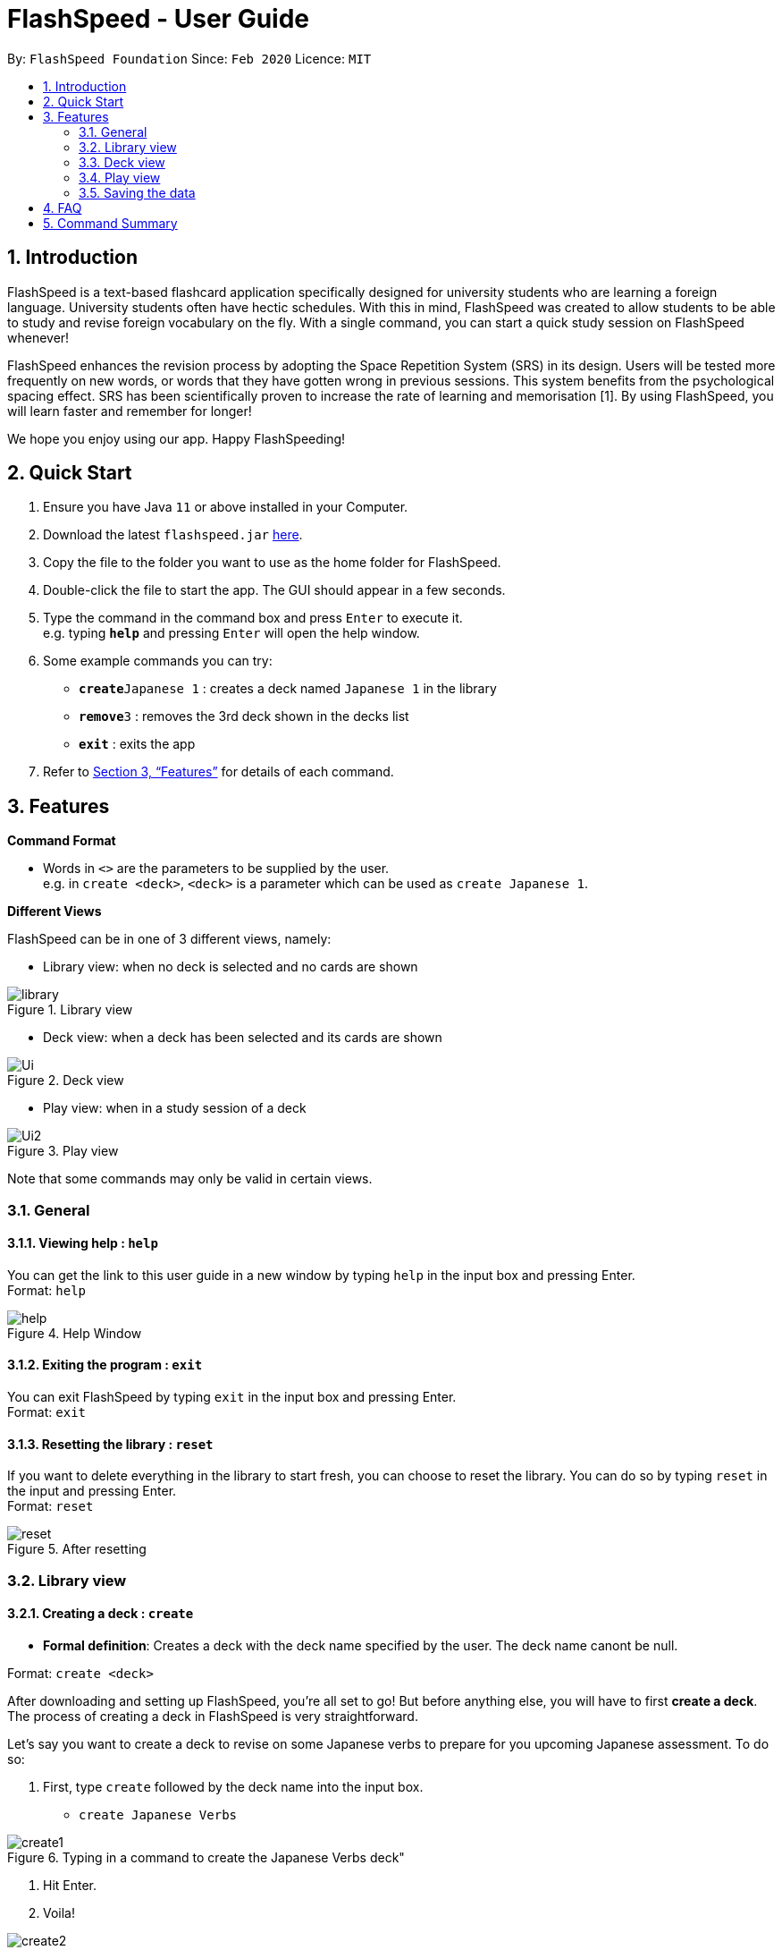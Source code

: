 = FlashSpeed - User Guide
:site-section: UserGuide
:toc:
:toc-title:
:toc-placement: preamble
:sectnums:
:imagesDir: images
:stylesDir: stylesheets
:xrefstyle: full
:experimental:
ifdef::env-github[]
:tip-caption: :bulb:
:note-caption: :information_source:
endif::[]
:repoURL: https://github.com/AY1920S2-CS2103T-W17-1/main

By: `FlashSpeed Foundation`      Since: `Feb 2020`      Licence: `MIT`

== Introduction

FlashSpeed is a text-based flashcard application specifically designed for university students who are learning a foreign language. University students often have hectic schedules. With this in mind, FlashSpeed was created to allow students to be able to study and revise foreign vocabulary on the fly. With a single command, you can start a quick study session on FlashSpeed whenever!

FlashSpeed enhances the revision process by adopting the Space Repetition System (SRS) in its design. Users will be tested more frequently on new words, or words that they have gotten wrong in previous sessions. This system benefits from the psychological spacing effect. SRS has been scientifically proven to increase the rate of learning and memorisation [1]. By using FlashSpeed, you will learn faster and remember for longer!

We hope you enjoy using our app. Happy FlashSpeeding!


== Quick Start

.  Ensure you have Java `11` or above installed in your Computer.
.  Download the latest `flashspeed.jar` link:https://github.com/AY1920S2-CS2103T-W17-1/main/releases[here].
.  Copy the file to the folder you want to use as the home folder for FlashSpeed.
.  Double-click the file to start the app. The GUI should appear in a few seconds.
.  Type the command in the command box and press kbd:[Enter] to execute it. +
e.g. typing *`help`* and pressing kbd:[Enter] will open the help window.
.  Some example commands you can try:

* **`create`**`Japanese 1` : creates a deck named `Japanese 1` in the library
* **`remove`**`3` : removes the 3rd deck shown in the decks list
* *`exit`* : exits the app

.  Refer to <<Features>> for details of each command.

[[Features]]
== Features

====
*Command Format*

* Words in `<>` are the parameters to be supplied by the user. +
e.g. in `create <deck>`, `<deck>` is a parameter which can be used as `create Japanese 1`.
====

====
*Different Views*

FlashSpeed can be in one of 3 different views, namely:

* Library view: when no deck is selected and no cards are shown

.Library view
image::library.png[]

* Deck view: when a deck has been selected and its cards are shown

.Deck view
image::Ui.png[]

* Play view: when in a study session of a deck

.Play view
image::Ui2.png[]

Note that some commands may only be valid in certain views.
====

=== General

==== Viewing help : `help`

You can get the link to this user guide in a new window by 
typing `help` in the input box and pressing Enter. +
Format: `help`

.Help Window
image::help.png[]

==== Exiting the program : `exit`

You can exit FlashSpeed by typing `exit` in the input box 
and pressing Enter. +
Format: `exit`

==== Resetting the library : `reset`

If you want to delete everything in the library to start fresh,
you can choose to reset the library.
You can do so by typing `reset` in the input 
and pressing Enter. +
Format: `reset`

.After resetting
image::reset.png[]


=== Library view

==== Creating a deck : `create`

****
* *Formal definition*: Creates a deck with the deck name specified by the user. The deck name canont be null.
****
Format: `create <deck>`

After downloading and setting up FlashSpeed, you're all set to go!
But before anything else, you will have to first *create a deck*.
The process of creating a deck in FlashSpeed is very straightforward.

Let's say you want to create a deck to revise on some Japanese verbs
to prepare for you upcoming Japanese assessment.
To do so:

. First, type `create` followed by the deck name into the input box.

* `create Japanese Verbs`

.Typing in a command to create the Japanese Verbs deck"
image::create1.png[]
. Hit Enter.
. Voila!

.Creating Japanese Verbs deck"
image::create2.png[]

[[selectDeck]]
==== Selecting a deck : `select`

If you want to view the cards in a particular deck or make some changes to it, you can use the
`select` keyword with the deck's index number. After selecting a certain deck, FlashSpeed will enter the Deck view, and
the right panel will show all the cards in the deck. +

In the Deck view, you can use any of the Deck mode commands listed in <<deckViewAnchor, 3.3>>.

Format: `select <index>`


****
* *Formal definition*:
Selects and shows all cards in the deck at the specified `index`.
The index refers to the index number shown in the displayed decks list. The index *must be a positive integer* 1, 2, 3, ...
****

Example:

* `select 2` +
Selects and shows all cards in the 2nd deck.

.Selecting a deck
image::Ui.png[]

==== Removing a deck : `remove`

Similarly, you can remove a deck in the library using the `remove` command and the index number of the deck.

Format: `remove <index>`


****
* *Formal definition*: Removes the deck in the library at the specified `index`.
The index refers to the index number shown in the displayed decks list.
The index *must be a positive integer* 1, 2, 3, ...
****

Examples:

* `remove 2` +
Removes the 2nd deck from the library.

.Remove Japanese Verbs deck"
image::remove.png[]

==== Renaming a deck : `rename`

You can rename a deck in the library using the `rename` command with the index number of the deck and the new name of the deck.
Note that the name of the deck cannot be empty. +
Format: `rename <index> <deck>`

****
* Renames the deck in the library at the specified `index`. The index refers to the index number shown in the displayed decks list. The index *must be a positive integer* 1, 2, 3, ...
****

Examples:

* `rename 2 Japanese Verbs` +
Renames the 2nd deck in the library to "Japanese Verbs".

.Rename Korean deck to Japanese Verbs"
image::rename.png[]

==== Playing a deck : `play`

Here comes the single most important command in FlashSpeed. In order to start playing with a certain deck,
you can use the `play` command to start a game session with a deck. We "play" it because learning can be fun! +

Format: `play <index>`

****
* *Formal definition*: Starts a game session with the deck in the library at the specified `index`. The index refers to the index number shown in the displayed decks list. The index *must be a positive integer* 1, 2, 3, ...
****

Example:

* `play 1` +
Starts a game session with the first deck in the library.

.Playing the Japanese deck
image::Ui2.png[]

[[deckViewAnchor]]
=== Deck view

**Important: All commands in this section can only be used in Deck view.**
**To enter Deck view, you must <<selectDeck,select a deck>>.**

.Selecting a deck
image::Ui.png[]

==== Adding a card : `add`
****
* *Formal definition*: Creates a card and adds it into a deck,
with the front and back values of the card being specified by the user.
Both the front and back values canont be null.
****
Format: `add <front>:<back>`

Alright, you have now created a new and have given it the perfect name. What's next?
*Adding cards* into the deck, of course!

Once again, the process is easy as a piece of cake:

. Select the deck to which you want to add cards, with the `select` command.

Example: `select 1`

. Inside the input box, type:
* the keyword `add` into the input box,
* the word/phrase that you would want to show on the front face of the card,
* a colon(:) right after, and
* the word/phrase that you would want to show on the back face of the card,

 Example:
 * `add ありがとう:thanks`

 *INSERT THE SCREENSHOT HERE*

. Hit Enter.
. Voila!

.Adding a new card into the Japanese deck
image::add.png[]

==== Editing a card : `edit`

You can edit the front and/or back values of any cards in the current deck. +

Format 1: `edit <index> <front>:<back>` +
Format 2: `edit <index> :<back>` +
Format 3: `edit <index> <front>:`

Note that you don't have to supply both front and back values of a card,
i.e. if you only wish to change the back of a card, the front can be left blank, and vice versa.

****
* Edits the card in the current deck at the specified `index`. The index refers to the index number shown in the displayed cards list. The index *must be a positive integer* 1, 2, 3, ...
* Existing values will be updated to the given values.
* Empty values for the `front` or `back` will leave the associated values intact.
****

Examples:

* `edit 2 ありがとう:thanks` +
Edits the front and back values of the 1st card in the deck to be `ありがとう` and `thanks` respectively.
* `edit 2 :thanks` +
Edits the back value of the 1st card in the deck to be `thanks`.
* `edit 2 ありがとう:` +
Edits the front value of the 1st card in the deck to be `ありがとう`.


.Editing the second card back face from "thank you" to "thanks"
image::edit.png[]

==== Deleting a card : `delete`

You can delete a card from the selected deck by using the `delete` command and the index number of the card. +

Format: `delete <index>`

****
* Deletes the card in the current deck at the specified `index`. The index refers to the index number shown in the displayed cards list. The index *must be a positive integer* 1, 2, 3, ...
****

Examples:

* `delete 3` +
Deletes the 3rd card in the current deck.

.Deleting the 3rd card in the current deck
image::delete.png[]

==== Returning to the library : `return`

Once you're done modifying the selected deck,
you can return back to the library with the `return` command, i.e. no deck will be selected. +

Format: `return`

.Returning to Library view
image::library.png[]


=== Play view

.Playing the Japanese deck
image::Ui2.png[]

==== Flipping a card : `flip`

To flip a card in Play view to see the back of a card, simply type `flip` into the input box
and press Enter.+

Format: `flip`

.Flipping to reveal the back face of the card
image::flip.png[]


==== Answering "yes/no" : `yes`/`no`

If you could remember the back face of a card, type `yes` into the input box and press Enter. On the other hand, if you could not remember the back face of a card, type `no` into the input box and press Enter. Note that you can only do this after flipping the card. +

Format: `yes` or `no`

.Showing the next card after answering "yes"
image::yes.png[]

=== Saving the data

All data in FlashSpeed (e.g. decks, cards) are saved in the hard disk automatically after any command that changes the data. +
You dont have to save your decks and cards manually!

== FAQ

*Q*: How do I transfer my data to another computer? +
*A*: Install FlashSpeed in the other computer and overwrite the data folder it creates with your current data folder.

== Command Summary

* *Help* : `help` +
* *Exit* : `exit` +
* *Reset* : `reset`

* *Select* : `select <index>` +
e.g. `select 2`
* *Create* : `create <deck>` +
e.g. `create Japanese 1`
* *Remove* : `remove <index>` +
e.g. `remove 2`
* *Rename* : `rename <index> <deck>` +
e.g. `rename 2 Japanese Verbs`
* *Play* : `play <index>` +
e.g. `play 2`

* *Add* `add <front>:<back>` +
e.g. `add ありがとう:thanks`
* *Edit* : `edit <index> <front>:<back>` or `edit <index> :<back>` or `edit <index> <front>:` +
e.g. `edit 1 ありがとう:thanks` or `edit 1 :thanks` or `edit 1 ありがとう:`
* *Delete* : `delete <index>` +
e.g. `delete 3`
* *Return* : `return`

* *Flip* : `flip`
* *Yes* : `yes`
* *No* : `no`
